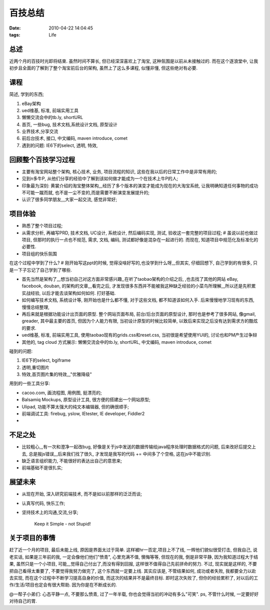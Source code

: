 百技总结
===================

:date: 2010-04-22 14:04:45
:tags: Life

总述
-----------------

近两个月的百技时光即将结束. 虽然时间不算长, 但已经深深喜欢上了淘宝, 这种氛围是以前从未接触过的.
而在这个逐浪堂中, 让我初步且全面的了解到了整个淘宝前后台的架构, 虽然上了这么多课程, 似懂非懂, 但这些绝对有必要.

课程
-----------------

简述, 学到的东西;

1) eBay架构
2) ued维基, 标准, 前端实用工具
3) 懒懒交流会中的tb.ly, shortURL
4) 首页, 一些bug, 技术文档,系统设计文档, 原型设计
5) 业界技术,分享交流
6) 前后台技术, 接口, 中文编码, maven introduce, comet
7) 遇到的问题: IE6下的select, 透明, 特效,

回顾整个百技学习过程
----------------------------------

* 主要有淘宝网站整个架构, 核心技术, 业务, 项目流程的知识, 这些在我以后的日常工作中是非常有用的;
* 见到n多牛P, 从他们分享的经验中了解到该如何做才能成为一个在技术上牛P的人;
* 印象最为深刻: 黄裳介绍的淘宝整体架构,,,经历了多个版本的演变才能成为现在的大淘宝系统, 让我明确知道任何事物的成功不可能一蹴而就, 也不是一尘不变的,而是需要不断演变发展提升的;
* 认识了很多同学朋友,,,大家一起交流, 感觉非常好;


项目体验
-----------------

* 熟悉了整个项目过程;
* 从需求分析, 再编写PRD, 技术文档, UC设计, 系统设计, 然后编码实现, 测试, 验收这一套完整的项目过程; # 虽说以前也做过项目, 但那时的执行一点也不规范, 需求, 文档, 编码, 测试都好像是混杂在一起进行的. 而现在, 知道项目中规范化及标准化的必要性.

* 项目组的快乐氛围


在这个过程中学到了什么? # 刚开始写这ppt的时候, 觉得没啥好写的,也没学到什么呀,,,但其实, 仔细回想下, 自己学到的有很多, 只是一下子忘记了自己学到了哪些.

* 首先当然是架构了,,,想当初自己对这方面非常感兴趣,,在听了taobao架构的介绍之后, ,也去找了其他的网站 eBay, facebook, douban, 的架构的文章,,,看完之后, 才发现很多东西并不能被我这种缺乏经验的小菜鸟所理解,,,所以还是先积累实战经验, 以后才能去谈架构如何如何. 打好基础.
* 如何编写技术文档, 系统设计等, 刚开始也是什么都不懂, 对于这些文档, 都不知道该如何入手. 后来慢慢地学习现有的东西, 慢慢总结整理,

* 再后来就是根据功能设计出页面的原型. 整个网站页面布局, 前台/后台页面的原型设计, 那时也是参考了很多网站, 像gmail, greader, 其中最主要的首页, 但因为个人能力有限, 当初设计原型的时候比较简单, 以致后来实现之后没有达到需求方的酷炫的要求.

* ued维基, 标准, 前端实用工具, 使用taobao现有的grids.css和reset.css, 当初很是希望使用YUI的, 讨论也和PM产生过争辩

* 其他的, tag cloud 方式展示: 懒懒交流会中的tb.ly, shortURL, 中文编码, maven introduce, comet


碰到的问题:

1. IE6下的select, bgiframe
2. 透明,重切图片
3. 特效,首页图片集的特效,,,"优雅降级"

用到的一些工具分享:

* cacoo.com, 画流程图, 用例图, 挺漂亮的;
* Balsamiq Mockups, 原型设计工具, 很方便的搭建出一个网站原型;
* Ulipad, 功能不算太强大的纯文本编辑器, 但的确很顺手;
* 前端调试工具: firebug, yslow, IEtester, IE developer, Fiddler2
*

不足之处
-----------------

* 比较粗心,,,有一次和澄净一起改bug, 好像是关于js中发送的数据传输给java程序处理时数据格式的问题, 后来改好后提交上去, 总是报js错误,,,后来我们找了很久, 才发现是我写的代码 += 中间多了个空格, 这在js中不能识别.
* 缺乏语言组织能力, 不能很好的表达出自己的意思来;
* 前端基础不是很扎实;


展望未来
-----------------

* 从现在开始, 深入研究前端技术, 而不是如以前那样的泛泛而谈;
* 认真写代码, 快乐工作;
* 坚持技术上的沟通,交流,分享;

    Keep it Simple - not Stupid!


关于项目的事情
-----------------

赶了近一个月的项目, 最后未能上线, 原因是界面太过于简单. 这样被hr一否定,项目上不了线, 一辉他们貌似很受打击, 但我自己, 说老实话, 如果是三年前的我, 一定会像他们他们"愤青", 心里充满不值, 懊悔等等, 但现在的我, 倒是非常平静, 因为我知道过程大于结果, 虽然只是一个小项目, 可能,,,觉得自己付出了,而没有得到回报, 这样很不值得自己先前拼命的努力. 不过, 现实就是这样的, 不要把自己看得太重要了, 不要觉得我努力做完了, 这个东西就一定要上线. 其实应该是, 不管结果如何, 成功或者失败, 我都要全力以赴去实现, 而在这个过程中不断学习提高自身的价值, 而这次的结果并不是最终目标. 即时这次失败了, 但你的经验累积了, 对以后的工作/生活/项目也定会有很大帮助. 因为你是在不断成长的.

@一帮子小弟们: 心态平静一点, 不要那么愤青, 过了一年半载, 你也会觉得当初的冲动有多么"可笑". ps, 不管什么时候, 一定要好好对待自己的胃.